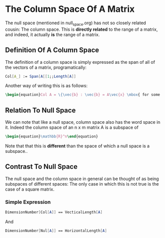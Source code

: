 * The Column Space Of A Matrix
  The null space (mentioned in null_space.org) has not so closely related
  cousin: The column space. This is *directly related* to the range
  of a matrix, and indeed, it actually *is* the range of a matrix.
  
** Definition Of A Column Space
   The definition of a column space is simply expressed as the span
   of all of the vectors of a matrix, programatically:

   #+BEGIN_SRC mathematica
     Col[A_] := Span[A[[1;;Length[A]]
   #+END_SRC
   
   Another way of writing this is as follows:
   #+BEGIN_SRC latex
    \begin{equation}Col A = \{\vec{b} : \vec{b} = A\vec{x} \mbox{ for some } \vec{x} \in \mathbb{R}^m\}\end{equation} 
   #+END_SRC
   
** Relation To Null Space
   We can note that like a null space, column space also has the word
   space in it. Indeed the column space of an n x m matrix A is a 
   subspace of 
   #+BEGIN_SRC latex
    \begin{equation}\mathbb{R}^n\end{equation} 
   #+END_SRC
   
   Note that that this is *different* than the space of which a null
   space is a subspace..
   
** Contrast To Null Space
   The null space and the column space in general can be thought of
   as being subspaces of different spaces: The only case in which
   this is not true is the case of a square matrix.
   
*** Simple Expression
   #+BEGIN_SRC mathematica
     DimensionNumber[Col[A]] == VecticalLength[A]
   #+END_SRC
   And
   #+BEGIN_SRC mathematica
     DimensionNumber[Nul[A]] == HorizontalLength[A]
   #+END_SRC
